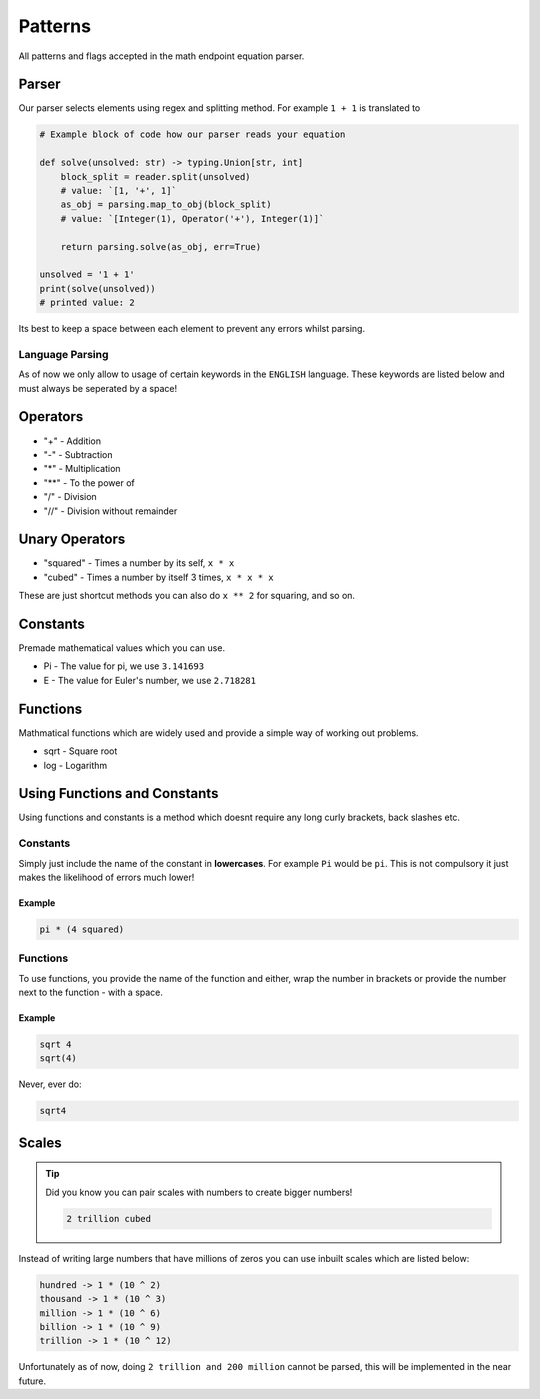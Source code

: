 .. meta::
    :title: Documentation - Mecha Karen
    :type: website
    :url: https://docs.mechakaren.xyz/api
    :description: API Reference [Math Endpoint]
    :theme-color: #f54646

********
Patterns
********
All patterns and flags accepted in the math endpoint equation parser.

Parser
======
Our parser selects elements using regex and splitting method. For example ``1 + 1`` is translated to

.. code-block:: python

    # Example block of code how our parser reads your equation

    def solve(unsolved: str) -> typing.Union[str, int]
        block_split = reader.split(unsolved)
        # value: `[1, '+', 1]`
        as_obj = parsing.map_to_obj(block_split)
        # value: `[Integer(1), Operator('+'), Integer(1)]`

        return parsing.solve(as_obj, err=True)

    unsolved = '1 + 1'
    print(solve(unsolved))
    # printed value: 2

Its best to keep a space between each element to prevent any errors whilst parsing.

Language Parsing
----------------
As of now we only allow to usage of certain keywords in the ``ENGLISH`` language. These keywords are listed below and must always be seperated by a space!


Operators
=========
* "+" - Addition
* "-" - Subtraction
* "*" - Multiplication
* "**" - To the power of
* "/" - Division
* "//" - Division without remainder

Unary Operators
===============
* "squared" - Times a number by its self, ``x * x``
* "cubed" - Times a number by itself 3 times, ``x * x * x``

These are just shortcut methods you can also do ``x ** 2`` for squaring, and so on.

Constants
=========
Premade mathematical values which you can use.

* Pi - The value for pi, we use ``3.141693``
* E - The value for Euler's number, we use ``2.718281``

Functions
=========
Mathmatical functions which are widely used and provide a simple way of working out problems.

* sqrt - Square root
* log - Logarithm

Using Functions and Constants
=============================
Using functions and constants is a method which doesnt require any long curly brackets, back slashes etc.

Constants
---------
Simply just include the name of the constant in **lowercases**. For example ``Pi`` would be ``pi``.
This is not compulsory it just makes the likelihood of errors much lower!

Example
^^^^^^^
.. code-block:: text

    pi * (4 squared)

Functions
---------
To use functions, you provide the name of the function and either, wrap the number in brackets or provide the number next to the function - with a space.

Example
^^^^^^^

.. code-block:: text

    sqrt 4
    sqrt(4)

Never, ever do:

.. code-block:: text

    sqrt4

Scales
======

.. tip::

    Did you know you can pair scales with numbers to create bigger numbers!

    .. code-block:: text

        2 trillion cubed

Instead of writing large numbers that have millions of zeros you can use inbuilt scales which are listed below:

.. code-block:: text

    hundred -> 1 * (10 ^ 2)
    thousand -> 1 * (10 ^ 3)
    million -> 1 * (10 ^ 6)
    billion -> 1 * (10 ^ 9)
    trillion -> 1 * (10 ^ 12)

Unfortunately as of now, doing ``2 trillion and 200 million`` cannot be parsed, this will be implemented in the near future.
